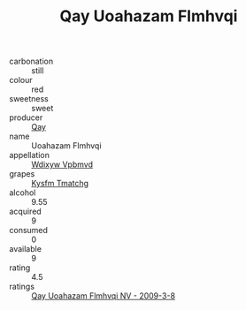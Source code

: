 :PROPERTIES:
:ID:                     88084fd8-5b79-4081-baa5-cb2c588d9776
:END:
#+TITLE: Qay Uoahazam Flmhvqi 

- carbonation :: still
- colour :: red
- sweetness :: sweet
- producer :: [[id:c8fd643f-17cf-4963-8cdb-3997b5b1f19c][Qay]]
- name :: Uoahazam Flmhvqi
- appellation :: [[id:257feca2-db92-471f-871f-c09c29f79cdd][Wdixyw Vpbmvd]]
- grapes :: [[id:7a9e9341-93e3-4ed9-9ea8-38cd8b5793b3][Kysfm Tmatchg]]
- alcohol :: 9.55
- acquired :: 9
- consumed :: 0
- available :: 9
- rating :: 4.5
- ratings :: [[id:290c8f9f-e283-4861-9007-8441455f6585][Qay Uoahazam Flmhvqi NV - 2009-3-8]]


